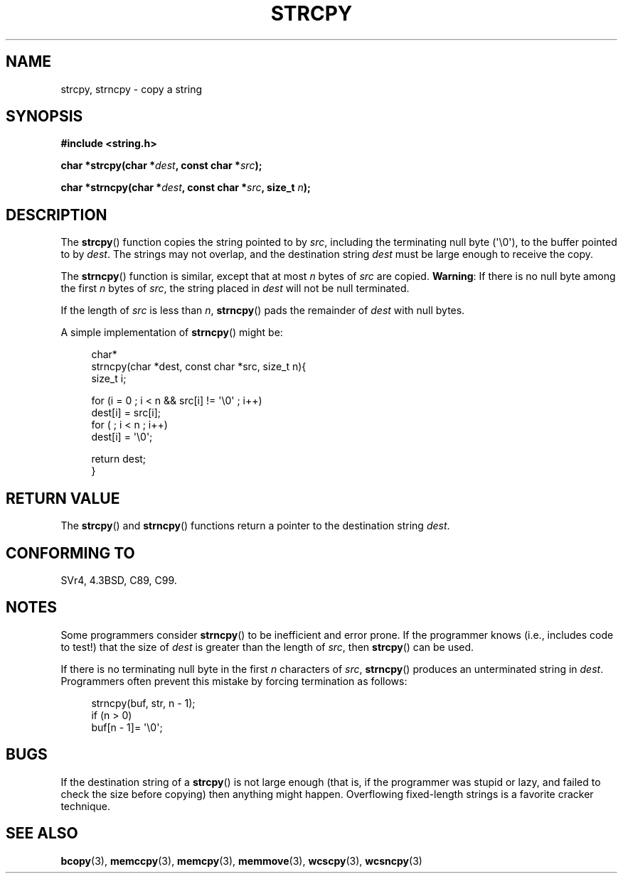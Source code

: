 .\" Copyright (C) 1993 David Metcalfe (david@prism.demon.co.uk)
.\"
.\" Permission is granted to make and distribute verbatim copies of this
.\" manual provided the copyright notice and this permission notice are
.\" preserved on all copies.
.\"
.\" Permission is granted to copy and distribute modified versions of this
.\" manual under the conditions for verbatim copying, provided that the
.\" entire resulting derived work is distributed under the terms of a
.\" permission notice identical to this one.
.\"
.\" Since the Linux kernel and libraries are constantly changing, this
.\" manual page may be incorrect or out-of-date.  The author(s) assume no
.\" responsibility for errors or omissions, or for damages resulting from
.\" the use of the information contained herein.  The author(s) may not
.\" have taken the same level of care in the production of this manual,
.\" which is licensed free of charge, as they might when working
.\" professionally.
.\"
.\" Formatted or processed versions of this manual, if unaccompanied by
.\" the source, must acknowledge the copyright and authors of this work.
.\"
.\" References consulted:
.\"     Linux libc source code
.\"     Lewine's _POSIX Programmer's Guide_ (O'Reilly & Associates, 1991)
.\"     386BSD man pages
.\" Modified Sat Jul 24 18:06:49 1993 by Rik Faith (faith@cs.unc.edu)
.\" Modified Fri Aug 25 23:17:51 1995 by Andries Brouwer (aeb@cwi.nl)
.\" Modified Wed Dec 18 00:47:18 1996 by Andries Brouwer (aeb@cwi.nl)
.\" 2007-06-15, Marc Boyer <marc.boyer@enseeiht.fr> + mtk
.\"     Improve discussion of strncpy().
.\"
.TH STRCPY 3  2008-09-25 "GNU" "Linux Programmer's Manual"
.SH NAME
strcpy, strncpy \- copy a string
.SH SYNOPSIS
.nf
.B #include <string.h>
.sp
.BI "char *strcpy(char *" dest ", const char *" src );
.sp
.BI "char *strncpy(char *" dest ", const char *" src ", size_t " n );
.fi
.SH DESCRIPTION
The
.BR strcpy ()
function copies the string pointed to by \fIsrc\fP,
including the terminating null byte (\(aq\\0\(aq),
to the buffer pointed to by \fIdest\fP.
The strings may not overlap, and the destination string
\fIdest\fP must be large enough to receive the copy.
.PP
The
.BR strncpy ()
function is similar, except that at most
\fIn\fP bytes of \fIsrc\fP are copied.
.BR Warning :
If there is no null byte
among the first \fIn\fP bytes of \fIsrc\fP,
the string placed in \fIdest\fP will not be null terminated.
.PP
If the length of
.I src
is less than
.IR n ,
.BR strncpy ()
pads the remainder of
.I dest
with null bytes.
.PP
A simple implementation of
.BR strncpy ()
might be:
.in +4n
.nf

char*
strncpy(char *dest, const char *src, size_t n){
    size_t i;

    for (i = 0 ; i < n && src[i] != \(aq\\0\(aq ; i++)
        dest[i] = src[i];
    for ( ; i < n ; i++)
        dest[i] = \(aq\\0\(aq;

    return dest;
}
.fi
.in
.SH "RETURN VALUE"
The
.BR strcpy ()
and
.BR strncpy ()
functions return a pointer to
the destination string \fIdest\fP.
.SH "CONFORMING TO"
SVr4, 4.3BSD, C89, C99.
.SH NOTES
Some programmers consider
.BR strncpy ()
to be inefficient and error prone.
If the programmer knows (i.e., includes code to test!)
that the size of \fIdest\fP is greater than
the length of \fIsrc\fP, then
.BR strcpy ()
can be used.

If there is no terminating null byte in the first \fIn\fP
characters of \fIsrc\fP,
.BR strncpy ()
produces an unterminated string in \fIdest\fP.
Programmers often prevent this mistake by forcing termination
as follows:
.in +4n
.nf

strncpy(buf, str, n \- 1);
if (n > 0)
    buf[n \- 1]= \(aq\\0\(aq;
.fi
.in
.SH BUGS
If the destination string of a
.BR strcpy ()
is not large enough
(that is, if the programmer was stupid or lazy, and failed to check
the size before copying) then anything might happen.
Overflowing fixed-length strings is a favorite cracker technique.
.SH "SEE ALSO"
.BR bcopy (3),
.BR memccpy (3),
.BR memcpy (3),
.BR memmove (3),
.BR wcscpy (3),
.BR wcsncpy (3)
